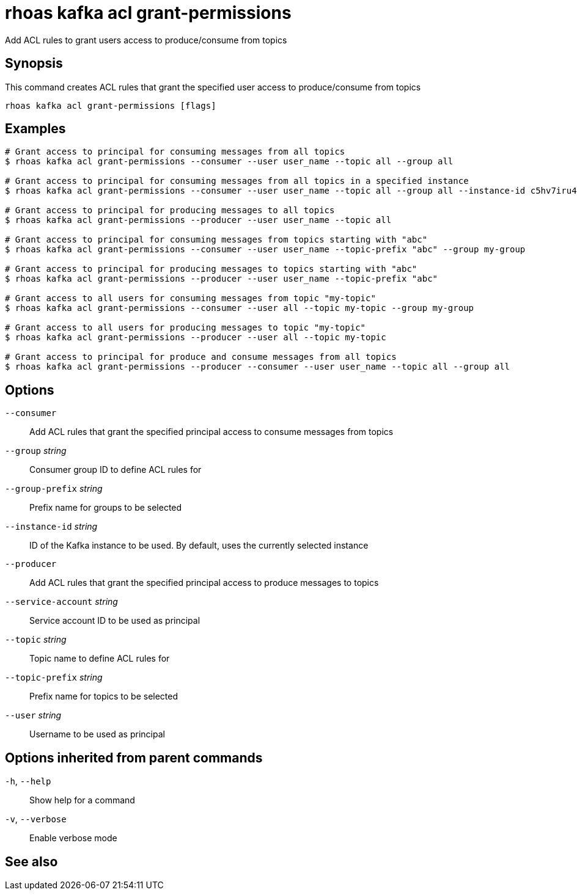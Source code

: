 ifdef::env-github,env-browser[:context: cmd]
[id='ref-rhoas-kafka-acl-grant-permissions_{context}']
= rhoas kafka acl grant-permissions

[role="_abstract"]
Add ACL rules to grant users access to produce/consume from topics

[discrete]
== Synopsis

This command creates ACL rules that grant the specified user access to produce/consume from topics

....
rhoas kafka acl grant-permissions [flags]
....

[discrete]
== Examples

....
# Grant access to principal for consuming messages from all topics
$ rhoas kafka acl grant-permissions --consumer --user user_name --topic all --group all

# Grant access to principal for consuming messages from all topics in a specified instance
$ rhoas kafka acl grant-permissions --consumer --user user_name --topic all --group all --instance-id c5hv7iru4an1g84pogp0

# Grant access to principal for producing messages to all topics
$ rhoas kafka acl grant-permissions --producer --user user_name --topic all

# Grant access to principal for consuming messages from topics starting with "abc"
$ rhoas kafka acl grant-permissions --consumer --user user_name --topic-prefix "abc" --group my-group

# Grant access to principal for producing messages to topics starting with "abc"
$ rhoas kafka acl grant-permissions --producer --user user_name --topic-prefix "abc"

# Grant access to all users for consuming messages from topic "my-topic"
$ rhoas kafka acl grant-permissions --consumer --user all --topic my-topic --group my-group

# Grant access to all users for producing messages to topic "my-topic"
$ rhoas kafka acl grant-permissions --producer --user all --topic my-topic

# Grant access to principal for produce and consume messages from all topics 
$ rhoas kafka acl grant-permissions --producer --consumer --user user_name --topic all --group all

....

[discrete]
== Options

      `--consumer`::                   Add ACL rules that grant the specified principal access to consume messages from topics
      `--group` _string_::             Consumer group ID to define ACL rules for
      `--group-prefix` _string_::      Prefix name for groups to be selected
      `--instance-id` _string_::       ID of the Kafka instance to be used. By default, uses the currently selected instance
      `--producer`::                   Add ACL rules that grant the specified principal access to produce messages to topics
      `--service-account` _string_::   Service account ID to be used as principal
      `--topic` _string_::             Topic name to define ACL rules for
      `--topic-prefix` _string_::      Prefix name for topics to be selected
      `--user` _string_::              Username to be used as principal

[discrete]
== Options inherited from parent commands

  `-h`, `--help`::      Show help for a command
  `-v`, `--verbose`::   Enable verbose mode

[discrete]
== See also


ifdef::env-github,env-browser[]
* link:rhoas_kafka_acl.adoc#rhoas-kafka-acl[rhoas kafka acl]	 - Kafka ACL management for users and service accounts
endif::[]
ifdef::pantheonenv[]
* link:{path}#ref-rhoas-kafka-acl_{context}[rhoas kafka acl]	 - Kafka ACL management for users and service accounts
endif::[]

